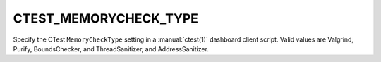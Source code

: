 CTEST_MEMORYCHECK_TYPE
----------------------

Specify the CTest ``MemoryCheckType`` setting
in a :manual:`ctest(1)` dashboard client script.
Valid values are Valgrind, Purify, BoundsChecker, and ThreadSanitizer,
and AddressSanitizer.
